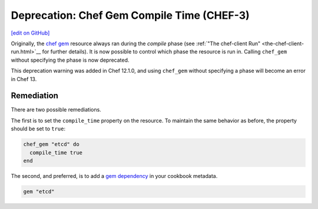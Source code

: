 =====================================================
Deprecation: Chef Gem Compile Time (CHEF-3)
=====================================================
`[edit on GitHub] <https://github.com/chef/chef-web-docs/blob/master/chef_master/source/deprecations_chef_gem_compile_time.rst>`__

.. tag deprecations_chef_gem_compile_time

Originally, the `chef gem </resource_chef_gem.html>`__ resource always ran during the `compile` phase (see :ref:`"The chef-client Run" <the-chef-client-run.html>`__ for further details).
It is now possible to control which phase the resource is run in. Calling ``chef_gem`` without specifying the phase is now deprecated.

.. end_tag

This deprecation warning was added in Chef 12.1.0, and using ``chef_gem`` without specifying a phase will become an error in Chef 13.

Remediation
================

There are two possible remediations.

The first is to set the ``compile_time`` property on the resource. To maintain the same behavior as before, the property should be set to ``true``:

.. code-block:: ruby

  chef_gem "etcd" do
    compile_time true
  end

The second, and preferred, is to add a `gem dependency </config_rb_metadata.html>`__ in your cookbook metadata.

.. code-block:: ruby
  
  gem "etcd"

